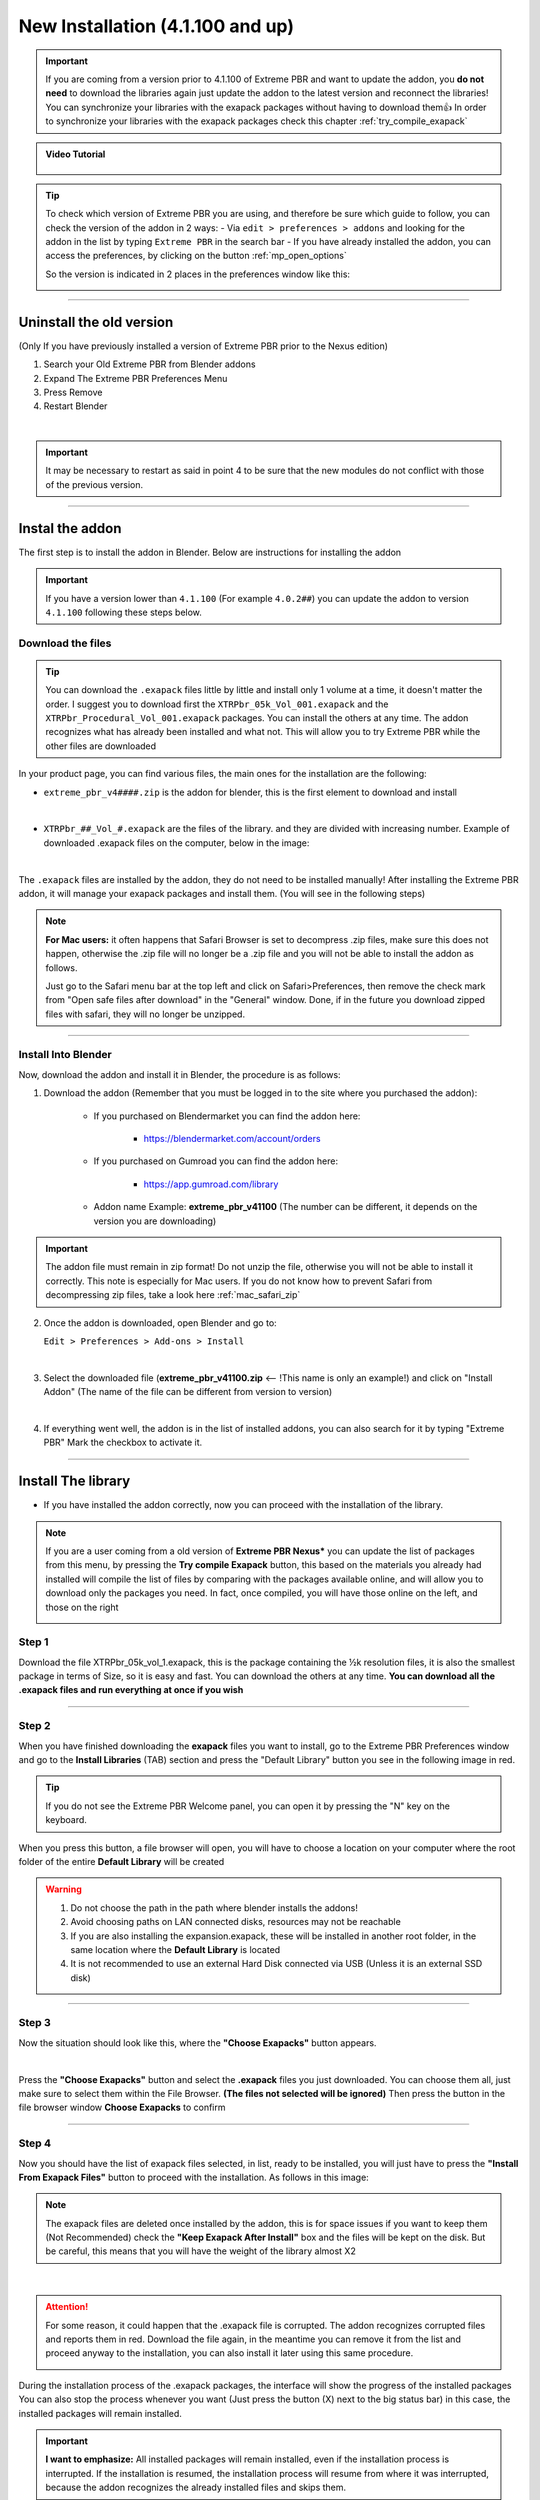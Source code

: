 .. _new_installation:

===================================
New Installation (4.1.100 and up)
===================================

.. important::
        If you are coming from a version prior to 4.1.100 of Extreme PBR and want to update the addon, you **do not need** to
        download the libraries again just update the addon to the latest version and reconnect the libraries! You can
        synchronize your libraries with the exapack packages without having to download them👍  In order to synchronize
        your libraries with the exapack packages check this chapter :ref:`try_compile_exapack`

.. admonition:: Video Tutorial
    :class: youtube

        .. raw:: html

            <iframe width="560" height="315" src="https://www.youtube.com/embed/C-QZ7f0DS5k" title="YouTube video player"
            frameborder="0" allow="accelerometer; autoplay; clipboard-write; encrypted-media; gyroscope; picture-in-picture;
            web-share" allowfullscreen></iframe>

.. tip::
        To check which version of Extreme PBR you are using, and therefore be sure which guide to follow, you can check
        the version of the addon in 2 ways:
        - Via ``edit > preferences > addons`` and looking for the addon in the list by typing ``Extreme PBR`` in the search bar
        - If you have already installed the addon, you can access the preferences, by clicking on the button :ref:`mp_open_options`

        So the version is indicated in 2 places in the preferences window like this:

        .. image:: _static/_images/installation/see_version.webp
            :align: center
            :width: 600
            :alt: See version

------------------------------------------------------------------------------------------------------------------------

Uninstall the old version
==========================

(Only If you have previously installed a version of Extreme PBR prior to the Nexus edition)


1. Search your Old Extreme PBR from Blender addons
2. Expand The Extreme PBR Preferences Menu
3. Press Remove
4. Restart Blender

.. image:: _static/_images/installation/uninstall_example_panel.png
      :align: center
      :width: 800
      :alt: Uninstall example panel

|

.. important::
        It may be necessary to restart as said in point 4 to be sure that the new modules do not conflict with those of
        the previous version.


------------------------------------------------------------------------------------------------------------------------

.. _install_addon_41100:

Instal the addon
==================

The first step is to install the addon in Blender. Below are instructions for installing the addon


.. important::
        If you have a version lower than ``4.1.100`` (For example ``4.0.2##``) you can update the addon to version ``4.1.100``
        following these steps below.


.. _mac_safari_zip:

Download the files
---------------------

.. Tip::
        You can download the ``.exapack`` files little by little and install only 1 volume at a time, it doesn't matter the order.
        I suggest you to download first the ``XTRPbr_05k_Vol_001.exapack`` and the ``XTRPbr_Procedural_Vol_001.exapack`` packages.
        You can install the others at any time. The addon recognizes what has already been installed and what not.
        This will allow you to try Extreme PBR while the other files are downloaded


In your product page, you can find various files, the main ones for the installation are the following:

- ``extreme_pbr_v4####.zip`` is the addon for blender, this is the first element to download and install

  .. image:: _static/_images/installation/addon_zipped_01.webp
      :align: center
      :width: 400
      :alt: Addon zipped 01

|

- ``XTRPbr_##_Vol_#.exapack`` are the files of the library. and they are divided with increasing number.
  Example of downloaded .exapack files on the computer, below in the image:


  .. image:: _static/_images/installation/exapack_files_on_computer_01.webp
      :align: center
      :width: 400
      :alt: Exapack files on computer

|



The ``.exapack`` files are installed by the addon, they do not need to be installed manually! After installing the
Extreme PBR addon, it will manage your exapack packages and install them. (You will see in the following steps)



.. Note:: **For Mac users:** it often happens that Safari Browser is set to decompress .zip files, make sure this does not happen,
          otherwise the .zip file will no longer be a .zip file and you will not be able to install the addon as follows.

          Just go to the Safari menu bar at the top left and click on Safari>Preferences, then remove the check mark from
          "Open safe files after download" in the "General" window. Done, if in the future you download zipped files with safari,
          they will no longer be unzipped.


------------------------------------------------------------------------------------------------------------------------

Install Into Blender
---------------------

Now, download the addon and install it in Blender, the procedure is as follows:


1) Download the addon (Remember that you must be logged in to the site where you purchased the addon):

    - If you purchased on Blendermarket you can find the addon here:

       - https://blendermarket.com/account/orders


    - If you purchased on Gumroad you can find the addon here:

       - https://app.gumroad.com/library

    - Addon name Example: **extreme_pbr_v41100** (The number can be different, it depends on the version you are downloading)


.. Important:: The addon file must remain in zip format! Do not unzip the file, otherwise you will not be able to install it correctly.
              This note is especially for Mac users. If you do not know how to prevent Safari from decompressing zip files, take a look here :ref:`mac_safari_zip`

2) Once the addon is downloaded, open Blender and go to:

   ``Edit > Preferences > Add-ons > Install``

.. image:: _static/_images/installation/install_addon_in_blender_01.webp
    :align: center
    :width: 800
    :alt: Install addon in Blender

|

3) Select the downloaded file (**extreme_pbr_v41100.zip** <-- !This name is only an example!) and click on "Install Addon" (The name of the file can be different from version to version)

.. image:: _static/_images/installation/install_addon_zip_blender_01.webp
    :align: center
    :width: 800
    :alt: Install addon zip in Blender

|

4) If everything went well, the addon is in the list of installed addons, you can also search for it by typing "Extreme PBR"
   Mark the checkbox to activate it.

.. image:: _static/_images/installation/install_addon_zip_blender_02.webp
    :align: center
    :width: 800
    :alt: Install addon zip in Blender 2

------------------------------------------------------------------------------------------------------------------------


.. _install_library_41100:

Install The library
=======================

- If you have installed the addon correctly, now you can proceed with the installation of the library.


.. note::
        If you are a user coming from a old version of **Extreme PBR Nexus*** you can update the list of packages
        from this menu, by pressing the **Try compile Exapack** button, this based on the materials you already had installed
        will compile the list of files by comparing with the packages available online, and will allow you to download only
        the packages you need. In fact, once compiled, you will have those online on the left, and those on the right

        .. image:: _static/_images/installation/try_compile_exapack.webp
            :align: center
            :width: 400
            :alt: Try compile Exapack 01


Step 1
--------

Download the file XTRPbr_05k_vol_1.exapack, this is the package containing the ½k resolution files,
it is also the smallest package in terms of Size, so it is easy and fast. You can download the others at any time.
**You can download all the .exapack files and run everything at once if you wish**

------------------------------------------------------------------------------------------------------------------------

Step 2
--------

When you have finished downloading the **exapack** files you want to install, go to the Extreme PBR Preferences window
and go to the **Install Libraries** (TAB) section and press the "Default Library" button you see in the following image
in red.

.. Tip:: If you do not see the Extreme PBR Welcome panel, you can open it by pressing the "N" key on the keyboard.

.. image:: _static/_images/installation/go_to_install_libraries_01.webp
    :align: center
    :width: 600
    :alt: Go to install libraries 01

When you press this button, a file browser will open, you will have to choose a location on your computer where the
root folder of the entire **Default Library** will be created

.. Warning:: 1. Do not choose the path in the path where blender installs the addons!
             2. Avoid choosing paths on LAN connected disks, resources may not be reachable
             3. If you are also installing the expansion.exapack, these will be installed in another root folder, in the same location where the **Default Library** is located
             4. It is not recommended to use an external Hard Disk connected via USB (Unless it is an external SSD disk)


------------------------------------------------------------------------------------------------------------------------

Step 3
---------

Now the situation should look like this, where the **"Choose Exapacks"** button appears.

.. image:: _static/_images/installation/choose_exapacks_ready.webp
    :align: center
    :width: 800
    :alt: Choose Exapacks ready

|

Press the **"Choose Exapacks"** button and select the **.exapack** files you just downloaded. You can choose them all,
just make sure to select them within the File Browser. **(The files not selected will be ignored)**
Then press the button in the file browser window **Choose Exapacks** to confirm



.. image:: _static/_images/installation/browse_exapack_to_install_01.webp
    :align: center
    :width: 800
    :alt: Browse exapack to install 01


------------------------------------------------------------------------------------------------------------------------

Step 4
----------

Now you should have the list of exapack files selected, in list, ready to be installed, you will just have to press the
**"Install From Exapack Files"** button to proceed with the installation. As follows in this image:

.. Note:: The exapack files are deleted once installed by the addon, this is for space issues
          if you want to keep them (Not Recommended) check the **"Keep Exapack After Install"** box and the files will be kept on the disk.
          But be careful, this means that you will have the weight of the library almost X2

.. image:: _static/_images/installation/install_from_exapack_files.webp
    :align: center
    :width: 800
    :alt: Install from exapack files

|


.. attention::
        For some reason, it could happen that the .exapack file is corrupted. The addon recognizes corrupted files and
        reports them in red. Download the file again, in the meantime you can remove it from the list and proceed anyway
        to the installation, you can also install it later using this same procedure.

        .. image:: _static/_images/installation/broken_exapack_file.webp
            :align: center
            :width: 800
            :alt: Broken exapack file 02




During the installation process of the .exapack packages, the interface will show the progress of the installed packages
You can also stop the process whenever you want (Just press the button (X) next to the big status bar) in this case,
the installed packages will remain installed.


.. Important:: **I want to emphasize:** All installed packages will remain installed, even if the installation process is interrupted.
               If the installation is resumed, the installation process will resume from where it was interrupted,
               because the addon recognizes the already installed files and skips them.


.. image:: _static/_images/installation/exapack_installation_progress.webp
    :align: center
    :width: 800
    :alt: Exapack installation progress


.. note:: The installation speed depends a lot on the type of disk in use, I have done various tests, and the installation on
          SSD is very fast. I do not recommend the use of an external Mechanical Hard Disk connected via USB only for time issues,
          I noticed that these disks are very slow for this process. But if you do not have time problems and you have patience,
          you can decide to use it.



------------------------------------------------------------------------------------------------------------------------

Step 5
----------

When you have completed the entire (or even just in part) installation, the addon will be ready to be used.

.. Image:: _static/_images/installation/addon_ready_01.webp
    :align: center
    :width: 600
    :alt: Addon ready 01

.. Note:: The  ½k, 1k, 2k, 4k, 8k versions are present in the complete edition. Some versions may not contain all the resolution versions.
          If you want to upgrade to the full version, you only pay the difference

------------------------------------------------------------------------------------------------------------------------


At the end of this process, on your computer, in the indicated path, 2 folders will have been created (3 if you also installed the HDRMAPS expansion)

- **HDRI_MAKER_DEFAULT_LIBRARY** (This folder contains all the files of the Extreme PBR libraries)
- **HDRI_MAKER_USER_LIBRARY** (This folder is an empty folder, and will be used in case you want to save your personal HDRi)

If you also installed the HDRMAPS expansion, then a third folder will also be created and will be named after the expansion.

To manipulate the paths to the libraries, it is enough to go to the Extreme PBR settings and go to the **Libraries** (TAB) section

For more information on this section you can find the chapter :ref:`pr_libraries`


.. image:: _static/_images/installation/libraries_manipulation_01.webp
    :align: center
    :width: 600
    :alt: Libraries manipulation 01


------------------------------------------------------------------------------------------------------------------------

Remove Exapack From Installer
------------------------------

These buttons allow you to remove the .exapack files so that you do not have to install them in case you have
added a file by mistake or do not want to install a particular file.

.. image:: _static/_images/installation/remove_exapack_from_installer_01.webp
    :align: center
    :width: 600
    :alt: Remove exapack from installer 01



------------------------------------------------------------------------------------------------------------------------


About Exapack
================

As for the libraries, from version 3.0.100 onwards, they will be distributed in the form of exapack packages.
All new packages will be in the form of numbered volumes Here is an example of nomenclature

Default Library
-----------------------

- **XTRPbr_05k_vol_1.exapack**: Contains files from ½k, previews, and data files
- **XTRPbr_1k_vol_1.exapack**: Contains files from 1k, previews, and data files
- **XTRPbr_2k_vol_1.exapack**: Contains files from 2k, previews, and data files
- **XTRPbr_4k_vol_1.exapack**: Contains files from 4k, previews, and data files
- **XTRPbr_8k_vol_1.exapack**: Contains files from 8k, previews, and data files
- **XTRPbr_Procedural_Vol_1.exapack**: Contains procedural files, previews, and data files


The packages are consecutive, Vol_1, Vol_2, Vol_3, I tried to limit as much as possible the size of the packages,
so that their maximum is around 4GB (Some can reach 4.3GB).
This limit to avoid download and installation problems, since those who have a slower connection, could
encounter timeout problems.

.. Note::
        The large size packages like 4k, 8k will have more volumes, because they are much larger.
        The small size packages like ½k, 1k, 2k  will have fewer volumes, because they are much smaller.

------------------------------------------------------------------------------------------------------------------------


The **.exapack** files are installed by the addon, they do not need to be installed manually! After installing the
Extreme PBR addon, it will manage your exapack packages and install them. (You will see in the following steps)



.. important::
        **For Mac users:** it often happens that Safari Browser is set to decompress .zip files, make sure this does not happen,
        otherwise the .zip file will no longer be a .zip file and you will not be able to install the addon as follows.

        Just go to the Safari menu bar at the top left and click on Safari>Preferences, then remove the check mark from
        "Open safe files after download" in the "General" window. Done, if in the future you download zipped files with safari,
        they will no longer be unzipped.









